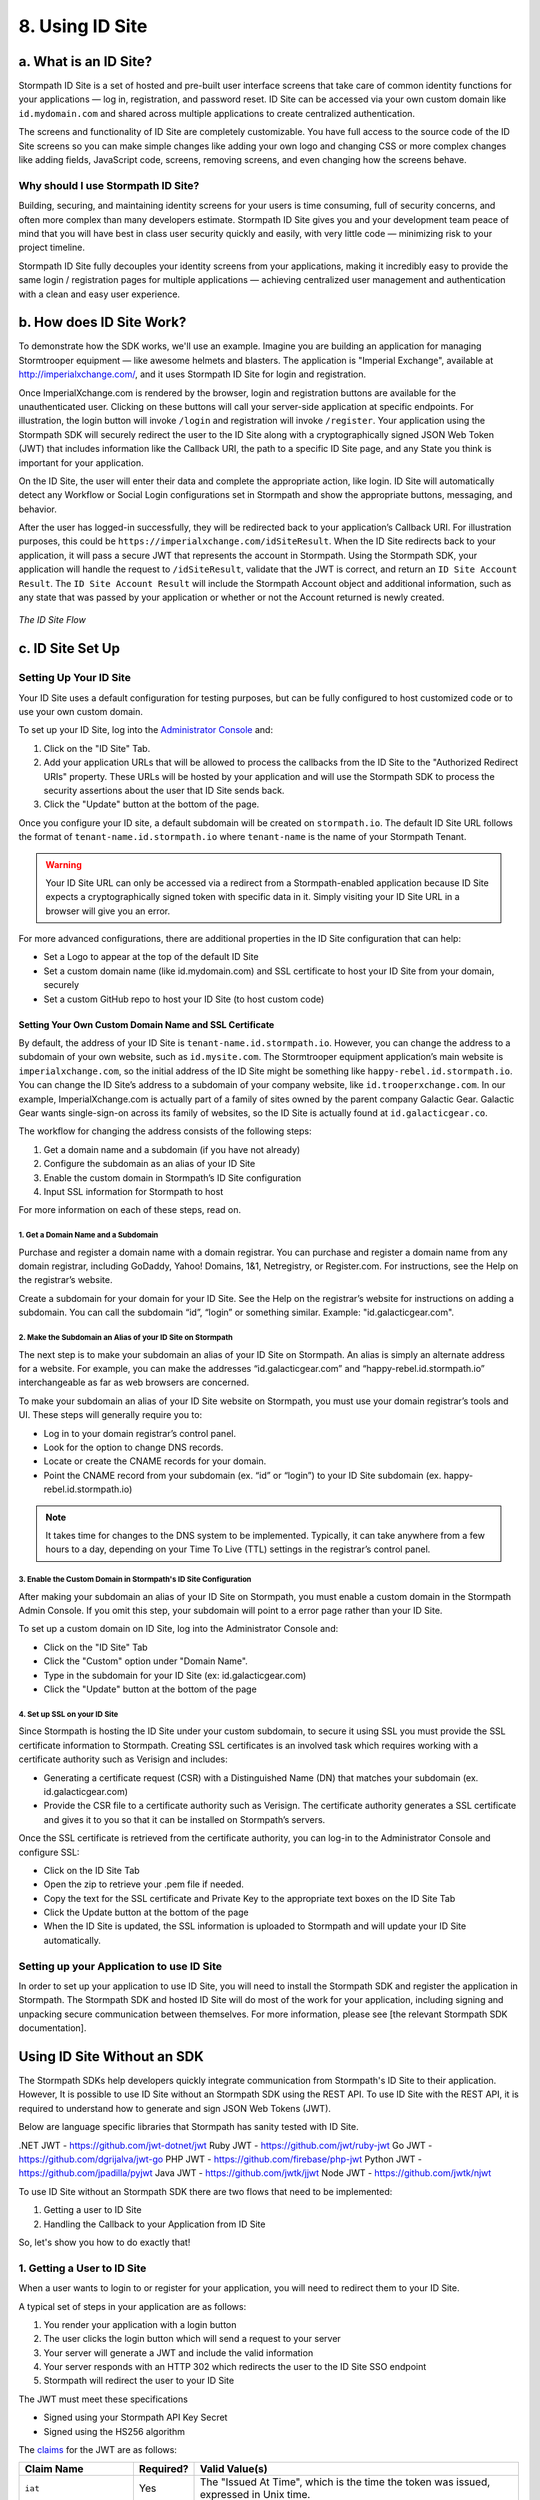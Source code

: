 .. _idsite:

****************
8. Using ID Site
****************

.. todo::

	Make sure the code-block directive is used throughout.

a. What is an ID Site?
======================

Stormpath ID Site is a set of hosted and pre-built user interface screens that take care of common identity functions for your applications — log in, registration, and password reset. ID Site can be accessed via your own custom domain like ``id.mydomain.com`` and shared across multiple applications to create centralized authentication.

The screens and functionality of ID Site are completely customizable. You have full access to the source code of the ID Site screens so you can make simple changes like adding your own logo and changing CSS or more complex changes like adding fields, JavaScript code, screens, removing screens, and even changing how the screens behave.

Why should I use Stormpath ID Site?
-----------------------------------

Building, securing, and maintaining identity screens for your users is time consuming, full of security concerns, and often more complex than many developers estimate. Stormpath ID Site gives you and your development team peace of mind that you will have best in class user security quickly and easily, with very little code — minimizing risk to your project timeline.

Stormpath ID Site fully decouples your identity screens from your applications, making it incredibly easy to provide the same login / registration pages for multiple applications — achieving centralized user management and authentication with a clean and easy user experience.

b. How does ID Site Work?
=========================

To demonstrate how the SDK works, we'll use an example. Imagine you are building an application for managing Stormtrooper equipment — like awesome helmets and blasters. The application is "Imperial Exchange", available at http://imperialxchange.com/, and it uses Stormpath ID Site for login and registration.

Once ImperialXchange.com is rendered by the browser, login and registration buttons are available for the unauthenticated user. Clicking on these buttons will call your server-side application at specific endpoints. For illustration, the login button will invoke ``/login`` and registration will invoke ``/register``. Your application using the Stormpath SDK will securely redirect the user to the ID Site along with a cryptographically signed JSON Web Token (JWT) that includes information like the Callback URI, the path to a specific ID Site page, and any State you think is important for your application.

On the ID Site, the user will enter their data and complete the appropriate action, like login. ID Site will automatically detect any Workflow or Social Login configurations set in Stormpath and show the appropriate buttons, messaging, and behavior.

After the user has logged-in successfully, they will be redirected back to your application’s Callback URI. For illustration purposes, this could be ``https://imperialxchange.com/idSiteResult``. When the ID Site redirects back to your application, it will pass a secure JWT that represents the account in Stormpath. Using the Stormpath SDK, your application will handle the request to ``/idSiteResult``, validate that the JWT is correct, and return an ``ID Site Account Result``. The ``ID Site Account Result`` will include the Stormpath Account object and additional information, such as any state that was passed by your application or whether or not the Account returned is newly created.

.. figure:: images/idsite/ID-diagram.png
    :align: center
    :scale: 100%
    :alt: ID Site Flow 

    *The ID Site Flow* 

.. _idsite-set-up:

c. ID Site Set Up
=================

Setting Up Your ID Site
-----------------------

Your ID Site uses a default configuration for testing purposes, but can be fully configured to host customized code or to use your own custom domain.

To set up your ID Site, log into the `Administrator Console <https://api.stormpath.com/login>`_ and:

1. Click on the "ID Site" Tab.
2. Add your application URLs that will be allowed to process the callbacks from the ID Site to the "Authorized Redirect URIs" property. These URLs will be hosted by your application and will use the Stormpath SDK to process the security assertions about the user that ID Site sends back.
3. Click the "Update" button at the bottom of the page.
   
Once you configure your ID site, a default subdomain will be created on ``stormpath.io``. The default ID Site URL follows the format of ``tenant-name.id.stormpath.io`` where ``tenant-name`` is the name of your Stormpath Tenant.

.. warning::

	Your ID Site URL can only be accessed via a redirect from a Stormpath-enabled application because ID Site expects a cryptographically signed token with specific data in it. Simply visiting your ID Site URL in a browser will give you an error.

For more advanced configurations, there are additional properties in the ID Site configuration that can help:

- Set a Logo to appear at the top of the default ID Site
- Set a custom domain name (like id.mydomain.com) and SSL certificate to host your ID Site from your domain, securely
- Set a custom GitHub repo to host your ID Site (to host custom code)

.. _idsite-custom-domain-ssl:

Setting Your Own Custom Domain Name and SSL Certificate
^^^^^^^^^^^^^^^^^^^^^^^^^^^^^^^^^^^^^^^^^^^^^^^^^^^^^^^

By default, the address of your ID Site is ``tenant-name.id.stormpath.io``. However, you can change the address to a subdomain of your own website, such as ``id.mysite.com``. The Stormtrooper equipment application’s main website is ``imperialxchange.com``, so the initial address of the ID Site might be something like ``happy-rebel.id.stormpath.io``. You can change the ID Site’s address to a subdomain of your company website, like ``id.trooperxchange.com``. In our example, ImperialXchange.com is actually part of a family of sites owned by the parent company Galactic Gear. Galactic Gear wants single-sign-on across its family of websites, so the ID Site is actually found at ``id.galacticgear.co``.

The workflow for changing the address consists of the following steps:

1. Get a domain name and a subdomain (if you have not already)
2. Configure the subdomain as an alias of your ID Site 
3. Enable the custom domain in Stormpath’s ID Site configuration
4. Input SSL information for Stormpath to host

For more information on each of these steps, read on.

1. Get a Domain Name and a Subdomain
""""""""""""""""""""""""""""""""""""

Purchase and register a domain name with a domain registrar. You can purchase and register a domain name from any domain registrar, including GoDaddy, Yahoo! Domains, 1&1, Netregistry, or Register.com. For instructions, see the Help on the registrar’s website.

Create a subdomain for your domain for your ID Site. See the Help on the registrar’s website for instructions on adding a subdomain. You can call the subdomain “id”, “login” or something similar. Example: "id.galacticgear.com".

2. Make the Subdomain an Alias of your ID Site on Stormpath
"""""""""""""""""""""""""""""""""""""""""""""""""""""""""""

The next step is to make your subdomain an alias of your ID Site on Stormpath. An alias is simply an alternate address for a website. For example, you can make the addresses “id.galacticgear.com” and “happy-rebel.id.stormpath.io” interchangeable as far as web browsers are concerned.

To make your subdomain an alias of your ID Site website on Stormpath, you must use your domain registrar’s tools and UI. These steps will generally require you to:

- Log in to your domain registrar’s control panel.
- Look for the option to change DNS records.
- Locate or create the CNAME records for your domain.
- Point the CNAME record from your subdomain (ex. “id” or “login”) to your ID Site subdomain (ex. happy-rebel.id.stormpath.io)

.. note::

	It takes time for changes to the DNS system to be implemented. Typically, it can take anywhere from a few hours to a day, depending on your Time To Live (TTL) settings in the registrar’s control panel.


3. Enable the Custom Domain in Stormpath's ID Site Configuration
""""""""""""""""""""""""""""""""""""""""""""""""""""""""""""""""

After making your subdomain an alias of your ID Site on Stormpath, you must enable a custom domain in the Stormpath Admin Console. If you omit this step, your subdomain will point to a error page rather than your ID Site.

To set up a custom domain on ID Site, log into the Administrator Console and:

- Click on the "ID Site" Tab
- Click the "Custom" option under "Domain Name".
- Type in the subdomain for your ID Site (ex: id.galacticgear.com)
- Click the "Update" button at the bottom of the page

4. Set up SSL on your ID Site
"""""""""""""""""""""""""""""

Since Stormpath is hosting the ID Site under your custom subdomain, to secure it using SSL you must provide the SSL certificate information to Stormpath. Creating SSL certificates is an involved task which requires working with a certificate authority such as Verisign and includes:

- Generating a certificate request (CSR) with a Distinguished Name (DN) that matches your subdomain (ex. id.galacticgear.com)
- Provide the CSR file to a certificate authority such as Verisign. The certificate authority generates a SSL certificate and gives it to you so that it can be installed on Stormpath’s servers.

Once the SSL certificate is retrieved from the certificate authority, you can log-in to the Administrator Console and configure SSL:

- Click on the ID Site Tab
- Open the zip to retrieve your .pem file if needed.
- Copy the text for the SSL certificate and Private Key to the appropriate text boxes on the ID Site Tab
- Click the Update button at the bottom of the page
- When the ID Site is updated, the SSL information is uploaded to Stormpath and will update your ID Site automatically.

.. _idsite-app-set-up:

Setting up your Application to use ID Site
------------------------------------------

In order to set up your application to use ID Site, you will need to install the Stormpath SDK and register the application in Stormpath. The Stormpath SDK and hosted ID Site will do most of the work for your application, including signing and unpacking secure communication between themselves. For more information, please see [the relevant Stormpath SDK documentation].

Using ID Site Without an SDK
============================

The Stormpath SDKs help developers quickly integrate communication from Stormpath's ID Site to their application. However, It is possible to use ID Site without an Stormpath SDK using the REST API. To use ID Site with the REST API, it is required to understand how to generate and sign JSON Web Tokens (JWT).

Below are language specific libraries that Stormpath has sanity tested with ID Site.

.NET JWT - https://github.com/jwt-dotnet/jwt
Ruby JWT - https://github.com/jwt/ruby-jwt
Go JWT - https://github.com/dgrijalva/jwt-go
PHP JWT - https://github.com/firebase/php-jwt
Python JWT - https://github.com/jpadilla/pyjwt
Java JWT - https://github.com/jwtk/jjwt
Node JWT - https://github.com/jwtk/njwt

To use ID Site without an Stormpath SDK there are two flows that need to be implemented:

1. Getting a user to ID Site
2. Handling the Callback to your Application from ID Site

So, let's show you how to do exactly that!

1. Getting a User to ID Site
----------------------------

When a user wants to login to or register for your application, you will need to redirect them to your ID Site.

A typical set of steps in your application are as follows:

#. You render your application with a login button
#. The user clicks the login button which will send a request to your server
#. Your server will generate a JWT and include the valid information
#. Your server responds with an HTTP 302 which redirects the user to the ID Site SSO endpoint
#. Stormpath will redirect the user to your ID Site

The JWT must meet these specifications

- Signed using your Stormpath API Key Secret
- Signed using the HS256 algorithm

The `claims <https://tools.ietf.org/html/rfc7519#section-4.1>`_ for the JWT are as follows:

.. list-table::
	:widths: 15 10 60
	:header-rows: 1

	* - Claim Name 
	  - Required?
	  - Valid Value(s)

	* - ``iat``
	  - Yes
	  - The "Issued At Time", which is the time the token was issued, expressed in Unix time.

	* - ``iss``
	  - Yes
	  - The issuer of the token. You should put your Stormpath API Key ID here.

	* - ``sub``
	  - Yes
	  - The subject of the token. You should put your Stormpath Application resource's href here.

	* - ``cb_uri``
	  - Yes
	  - The callback URI to use once the user takes an action on the ID Site. This must match a "Authorized Redirect URI" in the Stormpath ID Site configuration.

	* - ``jti``
	  - Yes
	  - A universally unique identifier for the token. This can be generated using a GUID or UUID function of your choice.

	* - ``path``
	  - No
	  - The path on the ID Site that you want the user to land on. Use ``/`` for login page, ``/#/register`` for the sign up page, or ``/#/forgot`` for the password reset page.

	* - ``state``
	  - No
	  - The state of the application that you need to pass through the ID Site back to your application through the callback. It is up to the developer to serialize/deserialize this value

	* - ``organizationNameKey``
	  - No
	  - The string representing the ``nameKey`` for an Organization that is an Account Store for your application. This is used for multitenant applications that use ID Site.

	* - ``showOrganizationField``
	  - No 
	  - A boolean representing if the "Organization" field should show on the forms that ID Site renders.

Once the JWT is generated by your server, you must respond with or send the browser to::

	HTTP/1.1 302 Found
	Location: https://api.stormpath.com/sso?jwtRequest=%GENERATED_JWT%

The Stormpath ``/sso`` endpoint will validate the JWT, and redirect the user to your ID Site.

2. Handling the Callback to your Application from ID Site
---------------------------------------------------------

Once the user signs up or logs in to your application, they will be redirected back to your application using the ``cb_uri`` callback property that was set in the JWT. In addition to the callback URI, ID Site will include a ``jwtResponse`` parameter in the query. For example, if the specified ``cb_uri`` is ``https://yourapp.com/dashboard`` then the user will be redirected to::

	https://yourapp.com/dashboard?jwtResponse={GENERATED_ID_SITE_ASSERTION_JWT}

The ``jwtResponse`` represents a JWT that provides a signed security assertion about who the user is and what they did on ID Site.

Before you trust any of the information in the JWT, you MUST:

- Validate the signature with your API Key Secret from Stormpath. This will prove that the information stored in the JWT has not been tampered with during transit.
- Validate that the JWT has not expired

.. note::

	If you are using a library to generate a JWT, these usually have methods to help you validate the JWT. Some libraries will only validate the signature, but not the expiration time. Please review your JWT library to verify its capabilities.

Once the JWT is validated, you can read information about the user from the JWT. The JWT contains the following information:

.. list-table::
	:widths: 15 60
	:header-rows: 1

	* - Claim Name 
	  - Description
	
	* - ``iss`` 
	  - The issuer of the JWT. This will match your ID Site domain and can be used for additional validation of the JWT.

	* - ``sub`` 
	  - The subject of the JWT. This will be an ``href`` for the Stormpath Account that signed up or logged into the ID Site. This ``href`` can be queried by using the REST API to get more information about the Account.

	* - ``aud`` 
	  - The audience of the JWT. This will match your API Key ID from Stormpath.

	* - ``exp`` 
	  - The expiration time for the JWT in Unix time.

	* - ``iat`` 
	  - The time at which the JWT was created, in Unix time.

	* - ``jti`` 
	  - A one-time-use-token for the JWT. If you require additional security around the validation of the token, you can store the ``jti`` in your application to validate that a particular JWT has only been used once.

	* - ``state`` 
	  - The state of your application, if you have chosen to have this passed back.

	* - ``status`` 
	  - The status of the request from ID Site. Valid values are ``AUTHENTICATED``, ``LOGOUT``, or ``REGISTERED``.

Logging Out of ID Site with REST 
--------------------------------

ID Site will keep a configurable session for authenticated users. When a user is sent from your application to ID Site, it will confirm that the session is still valid for the user. If it is, they will be automatically redirected to the ``cb_uri``. This ``cb_uri`` can be the originating application or any application supported by a Stormpath SDK.

To log the user out and remove the session that ID Site creates, you must create a JWT similar to the one that got the user to ID Site, but instead of redirecting to the ``/sso`` endpoint, you redirect the user to ``/sso/logout``.

So, once the JWT is generated by your server, you must respond with or send the browser to::

	HTTP/1.1 302 Found
	Location: https://api.stormpath.com/sso/logout?jwtRequest=%GENERATED_JWT%

Once the user is logged out of ID Site, they are automatically redirected to the ``cb_uri`` which was specified in the JWT. Your application will know that the user logged out because the ``jwtResponse`` will contain a status claim of ``LOGOUT``.